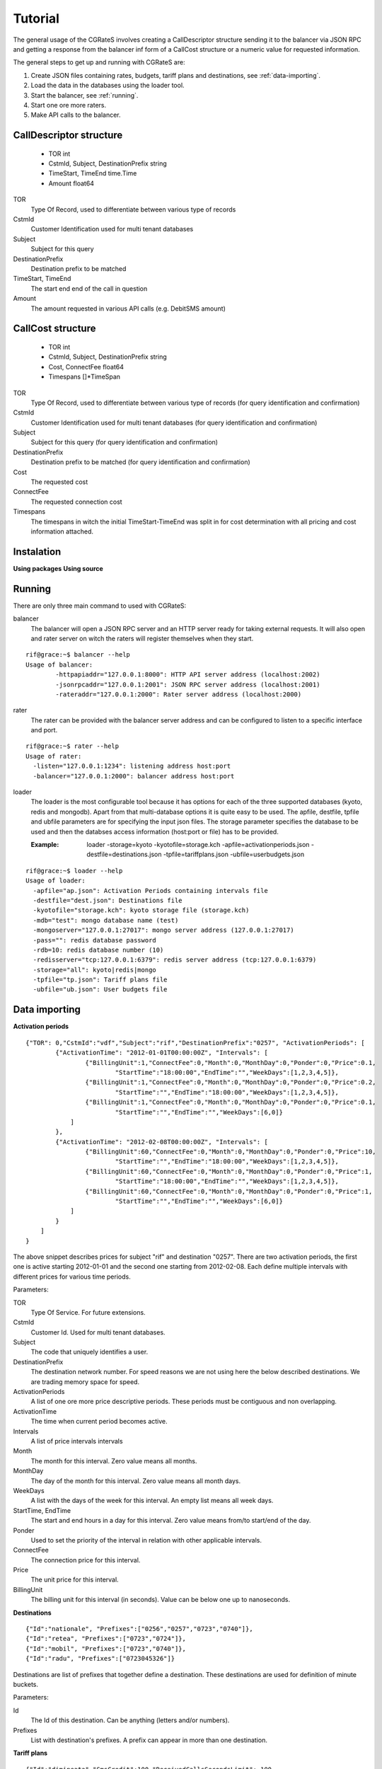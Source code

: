 Tutorial
========
The general usage of the CGRateS involves creating a CallDescriptor structure sending it to the balancer via JSON RPC and getting a response from the balancer inf form of a CallCost structure or a numeric value for requested information.

The general steps to get up and running with CGRateS are:

#. Create JSON files containing rates, budgets, tariff plans and destinations, see :ref:`data-importing`.
#. Load the data in the databases using the loader tool.
#. Start the balancer, see :ref:`running`.
#. Start one ore more raters.
#. Make API calls to the balancer.

CallDescriptor structure
------------------------
	- TOR                                int
	- CstmId, Subject, DestinationPrefix string
	- TimeStart, TimeEnd                 time.Time
	- Amount                             float64
TOR
	Type Of Record, used to differentiate between various type of records
CstmId
	Customer Identification used for multi tenant databases
Subject
	Subject for this query
DestinationPrefix
	Destination prefix to be matched
TimeStart, TimeEnd
	The start end end of the call in question
Amount
	The amount requested in various API calls (e.g. DebitSMS amount)

CallCost structure
------------------
	- TOR                                int
	- CstmId, Subject, DestinationPrefix string
	- Cost, ConnectFee                   float64
	- Timespans                          []*TimeSpan
TOR
	Type Of Record, used to differentiate between various type of records (for query identification and confirmation)
CstmId
	Customer Identification used for multi tenant databases (for query identification and confirmation)
Subject
	Subject for this query (for query identification and confirmation)
DestinationPrefix
	Destination prefix to be matched (for query identification and confirmation)
Cost
	The requested cost
ConnectFee
	The requested connection cost
Timespans
	The timespans in witch the initial TimeStart-TimeEnd was split in for cost determination with all pricing and cost information attached. 

.. image::  images/general.png

Instalation
-----------
**Using packages**
**Using source**

.. _running:

Running
-------

There are only three main command to used with CGRateS:

balancer
	The balancer will open a JSON RPC server and an HTTP server ready for taking external requests. It will also open and rater server on witch the raters will register themselves when they start.
::

	rif@grace:~$ balancer --help
	Usage of balancer:
  		-httpapiaddr="127.0.0.1:8000": HTTP API server address (localhost:2002)
  		-jsonrpcaddr="127.0.0.1:2001": JSON RPC server address (localhost:2001)
  		-rateraddr="127.0.0.1:2000": Rater server address (localhost:2000)

rater
	The rater can be provided with the balancer server address and can be configured to listen to a specific interface and port.
::

	rif@grace:~$ rater --help
	Usage of rater:
	  -listen="127.0.0.1:1234": listening address host:port
	  -balancer="127.0.0.1:2000": balancer address host:port

loader
	The loader is the most configurable tool because it has options for each of the three supported databases (kyoto, redis and mongodb).
	Apart from that multi-database options it is quite easy to be used.
	The apfile, destfile, tpfile and ubfile parameters are for specifying the input json files.
	The storage parameter specifies the database to be used and then the databses access information (host:port or file) has to be provided.

	:Example: loader -storage=kyoto -kyotofile=storage.kch -apfile=activationperiods.json -destfile=destinations.json -tpfile=tariffplans.json -ubfile=userbudgets.json
::

	rif@grace:~$ loader --help
	Usage of loader:
	  -apfile="ap.json": Activation Periods containing intervals file
	  -destfile="dest.json": Destinations file
	  -kyotofile="storage.kch": kyoto storage file (storage.kch)
	  -mdb="test": mongo database name (test)
	  -mongoserver="127.0.0.1:27017": mongo server address (127.0.0.1:27017)
	  -pass="": redis database password
	  -rdb=10: redis database number (10)
	  -redisserver="tcp:127.0.0.1:6379": redis server address (tcp:127.0.0.1:6379)
	  -storage="all": kyoto|redis|mongo
	  -tpfile="tp.json": Tariff plans file
	  -ubfile="ub.json": User budgets file

.. _data-importing:

Data importing
--------------

**Activation periods**
::
	{"TOR": 0,"CstmId":"vdf","Subject":"rif","DestinationPrefix":"0257", "ActivationPeriods": [
	        {"ActivationTime": "2012-01-01T00:00:00Z", "Intervals": [
	                {"BillingUnit":1,"ConnectFee":0,"Month":0,"MonthDay":0,"Ponder":0,"Price":0.1,
	                	"StartTime":"18:00:00","EndTime":"","WeekDays":[1,2,3,4,5]},
	                {"BillingUnit":1,"ConnectFee":0,"Month":0,"MonthDay":0,"Ponder":0,"Price":0.2,
	                	"StartTime":"","EndTime":"18:00:00","WeekDays":[1,2,3,4,5]}, 
	                {"BillingUnit":1,"ConnectFee":0,"Month":0,"MonthDay":0,"Ponder":0,"Price":0.1,
	                	"StartTime":"","EndTime":"","WeekDays":[6,0]}
	            ]
	        },
	        {"ActivationTime": "2012-02-08T00:00:00Z", "Intervals": [
	                {"BillingUnit":60,"ConnectFee":0,"Month":0,"MonthDay":0,"Ponder":0,"Price":10,
	                	"StartTime":"","EndTime":"18:00:00","WeekDays":[1,2,3,4,5]}, 
	                {"BillingUnit":60,"ConnectFee":0,"Month":0,"MonthDay":0,"Ponder":0,"Price":1,
	                	"StartTime":"18:00:00","EndTime":"","WeekDays":[1,2,3,4,5]},
	                {"BillingUnit":60,"ConnectFee":0,"Month":0,"MonthDay":0,"Ponder":0,"Price":1,
	                	"StartTime":"","EndTime":"","WeekDays":[6,0]}
	            ]
	        }
	    ]
	}

The above snippet describes prices for subject "rif" and destination "0257". There are two activation periods, the first one is active starting 2012-01-01 and the second one starting from 2012-02-08. Each define multiple intervals with different prices for various time periods.

Parameters:

TOR
	Type Of Service. For future extensions.
CstmId
	Customer Id. Used for multi tenant databases.
Subject
	The code that uniquely identifies a user.
DestinationPrefix
	The destination network number. For speed reasons we are not using here the below described destinations. We are trading memory space for speed.
ActivationPeriods
	A list of one ore more price descriptive periods. These periods must be contiguous and non overlapping.
ActivationTime
	The time when current period becomes active.
Intervals
	A list of price intervals intervals
Month
	The month for this interval. Zero value means all months.
MonthDay
	The day of the month for this interval. Zero value means all month days.
WeekDays
	A list with the days of the week for this interval. An empty list means all week days.
StartTime, EndTime
	The start and end hours in a day for this interval. Zero value means from/to start/end of the day.
Ponder
	Used to set the priority of the interval in relation with other applicable intervals.
ConnectFee
	The connection price for this interval.
Price
	The unit price for this interval.
BillingUnit
	The billing unit for this interval (in seconds). Value can be below one up to nanoseconds.

**Destinations**
::
	{"Id":"nationale", "Prefixes":["0256","0257","0723","0740"]},
	{"Id":"retea", "Prefixes":["0723","0724"]},
	{"Id":"mobil", "Prefixes":["0723","0740"]},
	{"Id":"radu", "Prefixes":["0723045326"]}

Destinations are list of prefixes that together define a destination. These destinations are used for definition of minute buckets.

Parameters:

Id
	The Id of this destination. Can be anything (letters and/or numbers).
Prefixes
	List with destination's prefixes. A prefix can appear in more than one destination.

**Tariff plans**
::
	{"Id":"dimineata","SmsCredit":100,"ReceivedCallsSecondsLimit": 100,
			"RecivedCallBonus" : {"Credit": 100},
			"MinuteBuckets":
				[{"Seconds":100,"Priority":10,"Price":0.01,"DestinationId":"nationale"},
					{"Seconds":1000,"Priority":20,"Price":0,"DestinationId":"retea"}],
			"VolumeDiscountThresholds":
				[{"Volume": 100, "Discount": 10},
					{"Volume": 500, "Discount": 15},
					{"Volume": 1000, "Discount": 20}]			
	}

Tariff plans define the free quotas for network users. These amount are refilling the user budgets at specified intervals.

Parameters:

Id
	An Id for this tariff plan. Can be anything (letters and/or numbers).
SmsCredit
	The available free number of SMS.
Traffic
	The available free amount of traffic.
ReceivedCallSecondsLimit
	The threshold for receiving the incoming call volume bonus. When the user will receive this amount of incoming call seconds he/she will get the below described bonus.
RecivedCallBonus
	The bonus that will be awarded when the incoming calls amount of seconds is reached. It can be one ore more of the following entities: Credit, SmsCredit, Traffic, MinuteBucket (an amount of free/cheaper seconds to a specific destination). 
MinuteBuckets
	A list of available special minutes for specific destinations. Each bucket can specify the available number of Seconds for a specific destination. It can also specify a priority Priority to establish the order of the bucket usage and a Price if he minutes are not free (but cheaper). 
VolumeDiscountThresholds
	A list threshold for placed calls volume discounts. Each threshold specifies a Volume and a Discount discount percentage.

**User budgets**
::
	{"Id":"broker","Credit":0,"SmsCredit":0,"Traffic":0,"VolumeDiscountSeconds":0,
		"ReceivedCallSeconds":0,"ResetDayOfTheMonth":10,"TariffPlanId":"seara","MinuteBuckets":
	    	[{"Seconds":10,"Priority":10,"Price":0.01,"DestinationId":"nationale"},
		 		{"Seconds":100,"Priority":20,"Price":0,"DestinationId":"retea"}]
	}

Database selection
-------------------

**Kyoto cabinet**

Pros:
	- super fast (the in memory data is accessed directly by the rater processes)
	- easy backup
Cons:
	- harder to synchronize different raters	

**Redis**

Pros:
	- easy configuration
	- easy master-server configuration	
Cons:
	- slower than kyoto
	- less features than mongodb

**MongoDB**

Pros:
	- most features
	- most advanced clustering options
Cons:
	- slowest of the three
